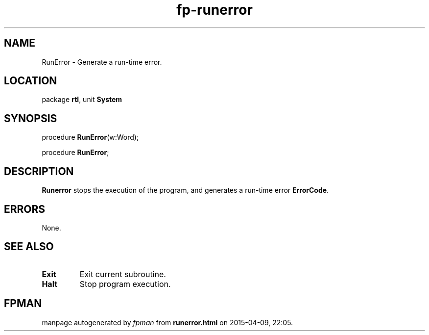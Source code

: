 .\" file autogenerated by fpman
.TH "fp-runerror" 3 "2014-03-14" "fpman" "Free Pascal Programmer's Manual"
.SH NAME
RunError - Generate a run-time error.
.SH LOCATION
package \fBrtl\fR, unit \fBSystem\fR
.SH SYNOPSIS
procedure \fBRunError\fR(w:Word);

procedure \fBRunError\fR;
.SH DESCRIPTION
\fBRunerror\fR stops the execution of the program, and generates a run-time error \fBErrorCode\fR.


.SH ERRORS
None.


.SH SEE ALSO
.TP
.B Exit
Exit current subroutine.
.TP
.B Halt
Stop program execution.

.SH FPMAN
manpage autogenerated by \fIfpman\fR from \fBrunerror.html\fR on 2015-04-09, 22:05.


